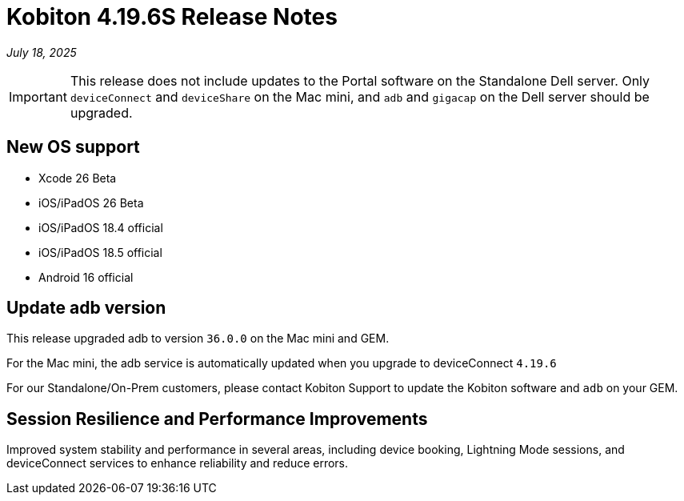 = Kobiton 4.19.6S Release Notes
:navtitle: Kobiton 4.19.6S release notes

_July 18, 2025_

[IMPORTANT]
This release does not include updates to the Portal software on the Standalone Dell server. Only `deviceConnect` and `deviceShare` on the Mac mini, and `adb` and `gigacap` on the Dell server should be upgraded.

== New OS support

* Xcode 26 Beta

* iOS/iPadOS 26 Beta

* iOS/iPadOS 18.4 official

* iOS/iPadOS 18.5 official

* Android 16 official

== Update adb version

This release upgraded adb to version `36.0.0` on the Mac mini and GEM.

For the Mac mini, the adb service is automatically updated when you upgrade to deviceConnect `4.19.6`

For our Standalone/On-Prem customers, please contact Kobiton Support to update the Kobiton software and `adb` on your GEM.

== Session Resilience and Performance Improvements

Improved system stability and performance in several areas, including device booking, Lightning Mode sessions, and deviceConnect services to enhance reliability and reduce errors.

